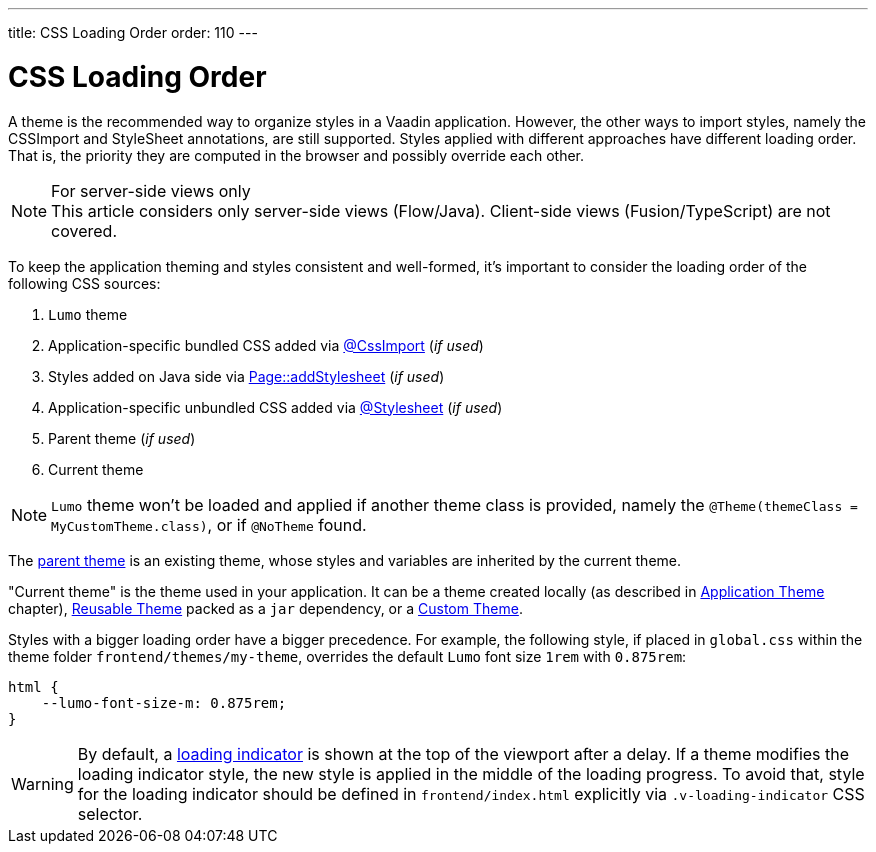 ---
title: CSS Loading Order
order: 110
---

= CSS Loading Order

A theme is the recommended way to organize styles in a Vaadin application.
However, the other ways to import styles, namely the CSSImport and StyleSheet annotations, are still supported.
Styles applied with different approaches have different loading order.
That is, the priority they are computed in the browser and possibly override each other.

.For server-side views only
[NOTE]
This article considers only server-side views (Flow/Java).
Client-side views (Fusion/TypeScript) are not covered.

To keep the application theming and styles consistent and well-formed, it's important to consider the loading order of the following CSS sources:

. `Lumo` theme
. Application-specific bundled CSS added via <<importing-style-sheets#, @CssImport>> (_if used_)
. Styles added on Java side via <<ways-of-importing#, Page::addStylesheet>> (_if used_)
. Application-specific unbundled CSS added via <<importing-style-sheets#, @Stylesheet>> (_if used_)
. Parent theme (_if used_)
. Current theme

[NOTE]
`Lumo` theme won't be loaded and applied if another theme class is provided, namely the `@Theme(themeClass = MyCustomTheme.class)`, or if `@NoTheme` found.

The <<application-theme#extending-an-existing-application-theme, parent theme>> is an existing theme, whose styles and variables are inherited by the current theme.

"Current theme" is the theme used in your application.
It can be a theme created locally (as described in <<application-theme#, Application Theme>> chapter), <<application-theme#creating-a-reusable-applicationtheme, Reusable Theme>> packed as a `jar` dependency, or a <<creating-a-custom-theme#, Custom Theme>>.

Styles with a bigger loading order have a bigger precedence.
For example, the following style, if placed in `global.css` within the theme folder `frontend/themes/my-theme`, overrides the default `Lumo` font size `1rem` with `0.875rem`:

[source,CSS]
----
html {
    --lumo-font-size-m: 0.875rem;
}
----

[WARNING]
By default, a <<{articles}/flow/advanced/tutorial-loading-indicator#,loading indicator>> is shown at the top of the viewport after a delay. If a theme modifies the loading indicator style, the new style is applied in the middle of the loading progress. To avoid that, style for the loading indicator should be defined in `frontend/index.html` explicitly via `.v-loading-indicator` CSS selector.
